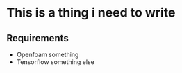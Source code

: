 # DL-ZE-turbulence-model

* This is a thing i need to write

** Requirements

- Openfoam something
- Tensorflow something else
